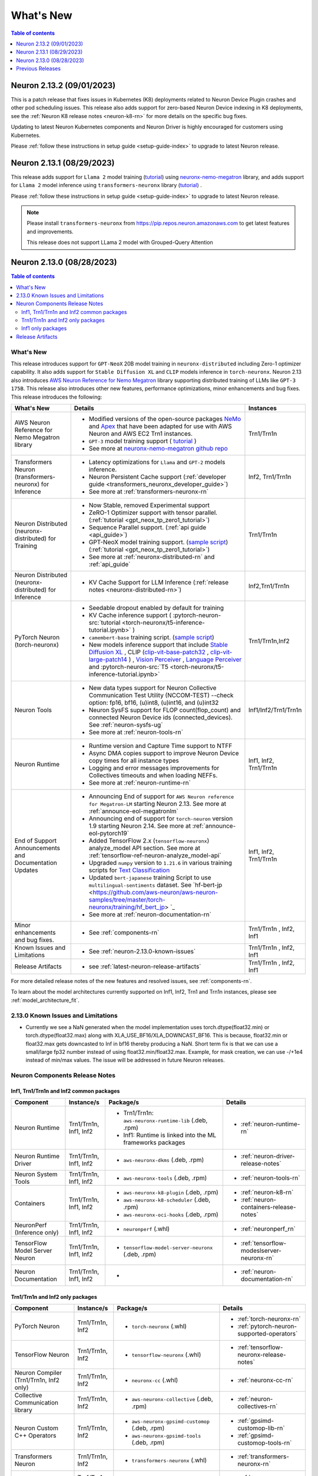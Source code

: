 .. _neuron-whatsnew:

What's New
==========

.. contents:: Table of contents
   :local:
   :depth: 1

.. _latest-neuron-release:
.. _neuron-2.13.0-whatsnew:

Neuron 2.13.2 (09/01/2023)
---------------------------

This is a patch release that fixes issues in Kubernetes (K8) deployments related to Neuron Device Plugin crashes and other pod scheduling issues. This release also adds support for zero-based Neuron Device indexing in K8 deployments, see the :ref:`Neuron K8 release notes <neuron-k8-rn>` for more details on the specific bug fixes.

Updating to latest Neuron Kubernetes components and Neuron Driver is highly encouraged for customers using Kubernetes.

Please :ref:`follow these instructions in setup guide <setup-guide-index>` to upgrade to latest Neuron release.


Neuron 2.13.1 (08/29/2023)
--------------------------
This release adds support for ``Llama 2`` model training (`tutorial <https://github.com/aws-neuron/aws-neuron-parallelcluster-samples/blob/master/examples/jobs/neuronx-nemo-megatron-llamav2-job.md>`_) using `neuronx-nemo-megatron <https://github.com/aws-neuron/neuronx-nemo-megatron>`_ library, and adds support for ``Llama 2`` model inference using ``transformers-neuronx`` library (`tutorial <https://github.com/aws-neuron/aws-neuron-samples/blob/master/torch-neuronx/transformers-neuronx/inference/meta-llama-2-13b-sampling.ipynb>`_) . 

Please :ref:`follow these instructions in setup guide <setup-guide-index>` to upgrade to latest Neuron release.

.. note::

   Please install  ``transformers-neuronx`` from https://pip.repos.neuron.amazonaws.com to get latest features and improvements.
   
   This release does not support LLama 2 model with Grouped-Query Attention


Neuron 2.13.0 (08/28/2023)
--------------------------

.. contents:: Table of contents
   :local:
   :depth: 3

What's New
^^^^^^^^^^

This release introduces support for ``GPT-NeoX`` 20B model training in ``neuronx-distributed`` including Zero-1 optimizer capability. It also adds support for ``Stable Diffusion XL`` and ``CLIP`` models inference in ``torch-neuronx``. Neuron 2.13 also introduces `AWS Neuron Reference for Nemo Megatron <https://github.com/aws-neuron/neuronx-nemo-megatron>`_ library supporting distributed training of LLMs like ``GPT-3 175B``. This release also introduces other new features, performance optimizations, minor enhancements and bug fixes.
This release introduces the following:



.. list-table::
   :widths: auto
   :header-rows: 1
   :align: left
   :class: table-smaller-font-size

   * - What's New
     - Details
     - Instances

   * - AWS Neuron Reference for Nemo Megatron library
     - * Modified versions of the open-source packages `NeMo <https://github.com/NVIDIA/NeMo>`_ and `Apex <https://github.com/NVIDIA/apex>`_ that have been adapted for use with AWS Neuron and AWS EC2 Trn1 instances.
       * ``GPT-3`` model training support ( `tutorial <https://github.com/aws-neuron/aws-neuron-parallelcluster-samples/blob/master/examples/jobs/neuronx-nemo-megatron-gpt-job.md>`_ )
       * See more at `neuronx-nemo-megatron github repo <https://github.com/aws-neuron/neuronx-nemo-megatron>`_
     - Trn1/Trn1n

   * - Transformers Neuron (transformers-neuronx) for Inference
     - * Latency optimizations for  ``Llama`` and ``GPT-2`` models inference.
       * Neuron Persistent Cache support (:ref:`developer guide <transformers_neuronx_developer_guide>`)
       * See more at :ref:`transformers-neuronx-rn` 
     - Inf2, Trn1/Trn1n
   
   * - Neuron Distributed (neuronx-distributed) for Training
     - * Now Stable, removed Experimental support
       * ZeRO-1 Optimizer support with tensor parallel. (:ref:`tutorial <gpt_neox_tp_zero1_tutorial>`)
       * Sequence Parallel support. (:ref:`api guide <api_guide>`)
       * GPT-NeoX model training support. (`sample script <https://github.com/aws-neuron/aws-neuron-samples/tree/master/torch-neuronx/training>`_) (:ref:`tutorial <gpt_neox_tp_zero1_tutorial>`)
       * See more at :ref:`neuronx-distributed-rn` and  :ref:`api_guide`
     - Trn1/Trn1n

   * - Neuron Distributed (neuronx-distributed) for Inference
     - * KV Cache Support for LLM Inference (:ref:`release notes <neuronx-distributed-rn>`)
     - Inf2,Trn1/Trn1n


   * - PyTorch Neuron (torch-neuronx)
     - * Seedable dropout enabled by default for training
       * KV Cache inference support ( :pytorch-neuron-src:`tutorial <torch-neuronx/t5-inference-tutorial.ipynb>` )
       * ``camembert-base`` training script. (`sample script <https://github.com/aws-neuron/aws-neuron-samples/tree/master/torch-neuronx/training/hf_text_classification/CamembertBase.ipynb>`_)
       * New models inference support that include `Stable Diffusion XL <https://github.com/aws-neuron/aws-neuron-samples/tree/master/torch-neuronx/inference/hf_pretrained_sdxl_1024_inference.ipynb>`_ , CLIP (`clip-vit-base-patch32 <https://github.com/aws-neuron/aws-neuron-samples/tree/master/torch-neuronx/inference/hf_pretrained_clip_base_inference_on_inf2.ipynb>`_ , `clip-vit-large-patch14 <https://github.com/aws-neuron/aws-neuron-samples/tree/master/torch-neuronx/inference/hf_pretrained_clip_large_inference_on_inf2.ipynb>`_ ) , `Vision Perceiver <https://github.com/aws-neuron/aws-neuron-samples/tree/master/torch-neuronx/inference/hf_pretrained_perceiver_vision_inference.ipynb>`_ , `Language Perceiver <https://github.com/aws-neuron/aws-neuron-samples/tree/master/torch-neuronx/inference/hf_pretrained_perceiver_language_inference.ipynb>`_ and :pytorch-neuron-src:`T5 <torch-neuronx/t5-inference-tutorial.ipynb>`
     - Trn1/Trn1n,Inf2


   * - Neuron Tools
     - * New data types support for Neuron Collective Communication Test Utility (NCCOM-TEST)  --check option: fp16, bf16, (u)int8, (u)int16, and (u)int32 
       * Neuron SysFS support for FLOP count(flop_count) and connected Neuron Device ids (connected_devices).  See :ref:`neuron-sysfs-ug`
       * See more at :ref:`neuron-tools-rn`
     - Inf1/Inf2/Trn1/Trn1n
  
   * - Neuron Runtime 
     - * Runtime version and Capture Time support to NTFF
       * Async DMA copies support to improve Neuron Device copy times for all instance types
       * Logging and error messages improvements for Collectives timeouts and when loading NEFFs.
       * See more at :ref:`neuron-runtime-rn`
     - Inf1, Inf2, Trn1/Trn1n
  
   * - End of Support Announcements and Documentation Updates 
     - * Announcing End of support for ``AWS Neuron reference for Megatron-LM`` starting Neuron 2.13. See more at :ref:`announce-eol-megatronlm`
       * Announcing end of support for ``torch-neuron`` version 1.9 starting Neuron 2.14. See more at :ref:`announce-eol-pytorch19`
       * Added TensorFlow 2.x (``tensorflow-neuronx``) analyze_model API section. See more at :ref:`tensorflow-ref-neuron-analyze_model-api`
       * Upgraded ``numpy`` version to ``1.21.6`` in various training scripts for `Text Classification <https://github.com/aws-neuron/aws-neuron-samples/tree/master/torch-neuronx/training>`_
       * Updated ``bert-japanese`` training Script to use ``multilingual-sentiments`` dataset. See `hf-bert-jp <https://github.com/aws-neuron/aws-neuron-samples/tree/master/torch-neuronx/training/hf_bert_jp> `_
       * See more at :ref:`neuron-documentation-rn`
     - Inf1, Inf2, Trn1/Trn1n
  
   * - Minor enhancements and bug fixes.
     - * See :ref:`components-rn`
     - Trn1/Trn1n , Inf2, Inf1
   
   * - Known Issues and Limitations
     - * See :ref:`neuron-2.13.0-known-issues`
     - Trn1/Trn1n , Inf2, Inf1

   * - Release Artifacts
     - * see :ref:`latest-neuron-release-artifacts`
     - Trn1/Trn1n , Inf2, Inf1

For more detailed release notes of the new features and resolved issues, see :ref:`components-rn`.

To learn about the model architectures currently supported on Inf1, Inf2, Trn1 and Trn1n instances, please see :ref:`model_architecture_fit`.

.. _neuron-2.13.0-known-issues:

2.13.0 Known Issues and Limitations 
^^^^^^^^^^^^^^^^^^^^^^^^^^^^^^^^^^^

* Currently we see a NaN generated when the model implementation uses torch.dtype(float32.min) or torch.dtype(float32.max) along with XLA_USE_BF16/XLA_DOWNCAST_BF16. This is because, float32.min or float32.max gets downcasted to Inf in bf16 thereby producing a NaN. Short term fix is that we can use a small/large fp32 number instead of using float32.min/float32.max. Example, for mask creation, we can use -/+1e4 instead of min/max values. The issue will be addressed in future Neuron releases.   



.. _components-rn:

Neuron Components Release Notes
^^^^^^^^^^^^^^^^^^^^^^^^^^^^^^^

Inf1, Trn1/Trn1n and Inf2 common packages
~~~~~~~~~~~~~~~~~~~~~~~~~~~~~~~~~~~

.. list-table::
   :widths: auto
   :header-rows: 1
   :align: left
   :class: table-smaller-font-size


   * - Component
     - Instance/s
     - Package/s
     - Details


   * - Neuron Runtime
     - Trn1/Trn1n, Inf1, Inf2
     - * Trn1/Trn1n: ``aws-neuronx-runtime-lib`` (.deb, .rpm)

       * Inf1: Runtime is linked into the ML frameworks packages
       
     - * :ref:`neuron-runtime-rn`

   * - Neuron Runtime Driver
     - Trn1/Trn1n, Inf1, Inf2
     - * ``aws-neuronx-dkms``  (.deb, .rpm)
       
     - * :ref:`neuron-driver-release-notes`

   * - Neuron System Tools
     - Trn1/Trn1n, Inf1, Inf2
     - * ``aws-neuronx-tools``  (.deb, .rpm)
     - * :ref:`neuron-tools-rn`


   * - Containers
     - Trn1/Trn1n, Inf1, Inf2
     - * ``aws-neuronx-k8-plugin`` (.deb, .rpm)

       * ``aws-neuronx-k8-scheduler`` (.deb, .rpm)
       
       * ``aws-neuronx-oci-hooks`` (.deb, .rpm)

     - * :ref:`neuron-k8-rn`

       * :ref:`neuron-containers-release-notes`

   * - NeuronPerf (Inference only)
     - Trn1/Trn1n, Inf1, Inf2
     - * ``neuronperf`` (.whl)
     - * :ref:`neuronperf_rn`


   * - TensorFlow Model Server Neuron
     - Trn1/Trn1n, Inf1, Inf2
     - * ``tensorflow-model-server-neuronx`` (.deb, .rpm)
     - * :ref:`tensorflow-modeslserver-neuronx-rn`


   * - Neuron Documentation
     - Trn1/Trn1n, Inf1, Inf2
     - * 
     - * :ref:`neuron-documentation-rn`


Trn1/Trn1n and Inf2 only packages
~~~~~~~~~~~~~~~~~~~~~~~~~~~~~~~~~

.. list-table::
   :widths: auto
   :header-rows: 1
   :align: left
   :class: table-smaller-font-size
   
   * - Component
     - Instance/s
     - Package/s
     - Details


   * - PyTorch Neuron
     - Trn1/Trn1n, Inf2
     - * ``torch-neuronx`` (.whl)
     - * :ref:`torch-neuronx-rn`
       * :ref:`pytorch-neuron-supported-operators`
       

   * - TensorFlow Neuron
     - Trn1/Trn1n, Inf2
     - * ``tensorflow-neuronx`` (.whl)
     - * :ref:`tensorflow-neuronx-release-notes`

 
   * - Neuron Compiler (Trn1/Trn1n, Inf2 only)
     - Trn1/Trn1n, Inf2
     - * ``neuronx-cc`` (.whl)
     - * :ref:`neuronx-cc-rn`

   * - Collective Communication library
     - Trn1/Trn1n, Inf2
       
     - * ``aws-neuronx-collective`` (.deb, .rpm)

     - * :ref:`neuron-collectives-rn`


   * - Neuron Custom C++ Operators
     - Trn1/Trn1n, Inf2
  
     - * ``aws-neuronx-gpsimd-customop`` (.deb, .rpm)
  
       * ``aws-neuronx-gpsimd-tools`` (.deb, .rpm)
  
     - * :ref:`gpsimd-customop-lib-rn`

       * :ref:`gpsimd-customop-tools-rn`


   * - Transformers Neuron
     - Trn1/Trn1n, Inf2
     - * ``transformers-neuronx`` (.whl)
     - * :ref:`transformers-neuronx-rn`


   * - Neuron Distributed
     - Trn1/Trn1n, Inf2
  
     - * ``neuronx-distributed`` (.whl)
  
     - * :ref:`neuronx-distributed-rn`




.. note::

   In next releases ``aws-neuronx-tools`` and ``aws-neuronx-runtime-lib`` will add support for Inf1.


Inf1 only packages
~~~~~~~~~~~~~~~~~~

.. list-table::
   :widths: auto
   :header-rows: 1
   :align: left
   :class: table-smaller-font-size
   

   * - Component
     - Instance/s
     - Package/s
     - Details


   * - PyTorch Neuron
     - Inf1
     - * ``torch-neuron`` (.whl)
     - * :ref:`pytorch-neuron-rn`

       * :ref:`neuron-cc-ops-pytorch`


   * - TensorFlow Neuron
     - Inf1
     - * ``tensorflow-neuron`` (.whl)
     - * :ref:`tensorflow-neuron-rn`

       * :ref:`neuron-cc-ops-tensorflow`
       
       * :ref:`tensorflow-neuron-rn-v2` 



   * - Apache MXNet (Incubating)
     - Inf1
     - * ``mx_neuron`` (.whl)
     - * :ref:`mxnet-neuron-rn`

       * :ref:`neuron-cc-ops-mxnet`


   * - Neuron Compiler (Inf1 only)
     - Inf1
     - * ``neuron-cc`` (.whl)
     - * :ref:`neuron-cc-rn`

       * :ref:`neuron-supported-operators`


.. _latest-neuron-release-artifacts:

Release Artifacts
^^^^^^^^^^^^^^^^^

Trn1 packages

.. program-output:: python3 src/helperscripts/n2-helper.py --list=packages --instance=trn1 --file=src/helperscripts/n2-manifest.json --neuron-version=2.13.2

Inf2 packages

.. program-output:: python3 src/helperscripts/n2-helper.py --list=packages --instance=inf2 --file=src/helperscripts/n2-manifest.json --neuron-version=2.13.2

Inf1 packages

.. program-output:: python3 src/helperscripts/n2-helper.py --list=packages --instance=inf1 --file=src/helperscripts/n2-manifest.json --neuron-version=2.13.2


Previous Releases
-----------------

* :ref:`prev-rn`
* :ref:`pre-release-content`
* :ref:`prev-n1-rn`

